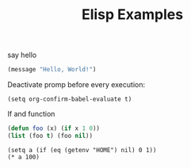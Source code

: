# -*- org-confirm-babel-evaluate: nil -*-
#+TITLE: Elisp Examples

say hello

#+begin_src emacs-lisp
(message "Hello, World!")
#+end_src

#+RESULTS:
: Hello, World!

Deactivate promp before every execution:

#+begin_src elisp
(setq org-confirm-babel-evaluate t)
#+end_src

#+RESULTS:
: t

If and function

#+begin_src emacs-lisp
(defun foo (x) (if x 1 0))
(list (foo t) (foo nil))

#+end_src

#+RESULTS:
| 1 | 0 |

#+begin_src elisp
  (setq a (if (eq (getenv "HOME") nil) 0 1))
  (* a 100)
#+end_src

#+RESULTS:
: 100

